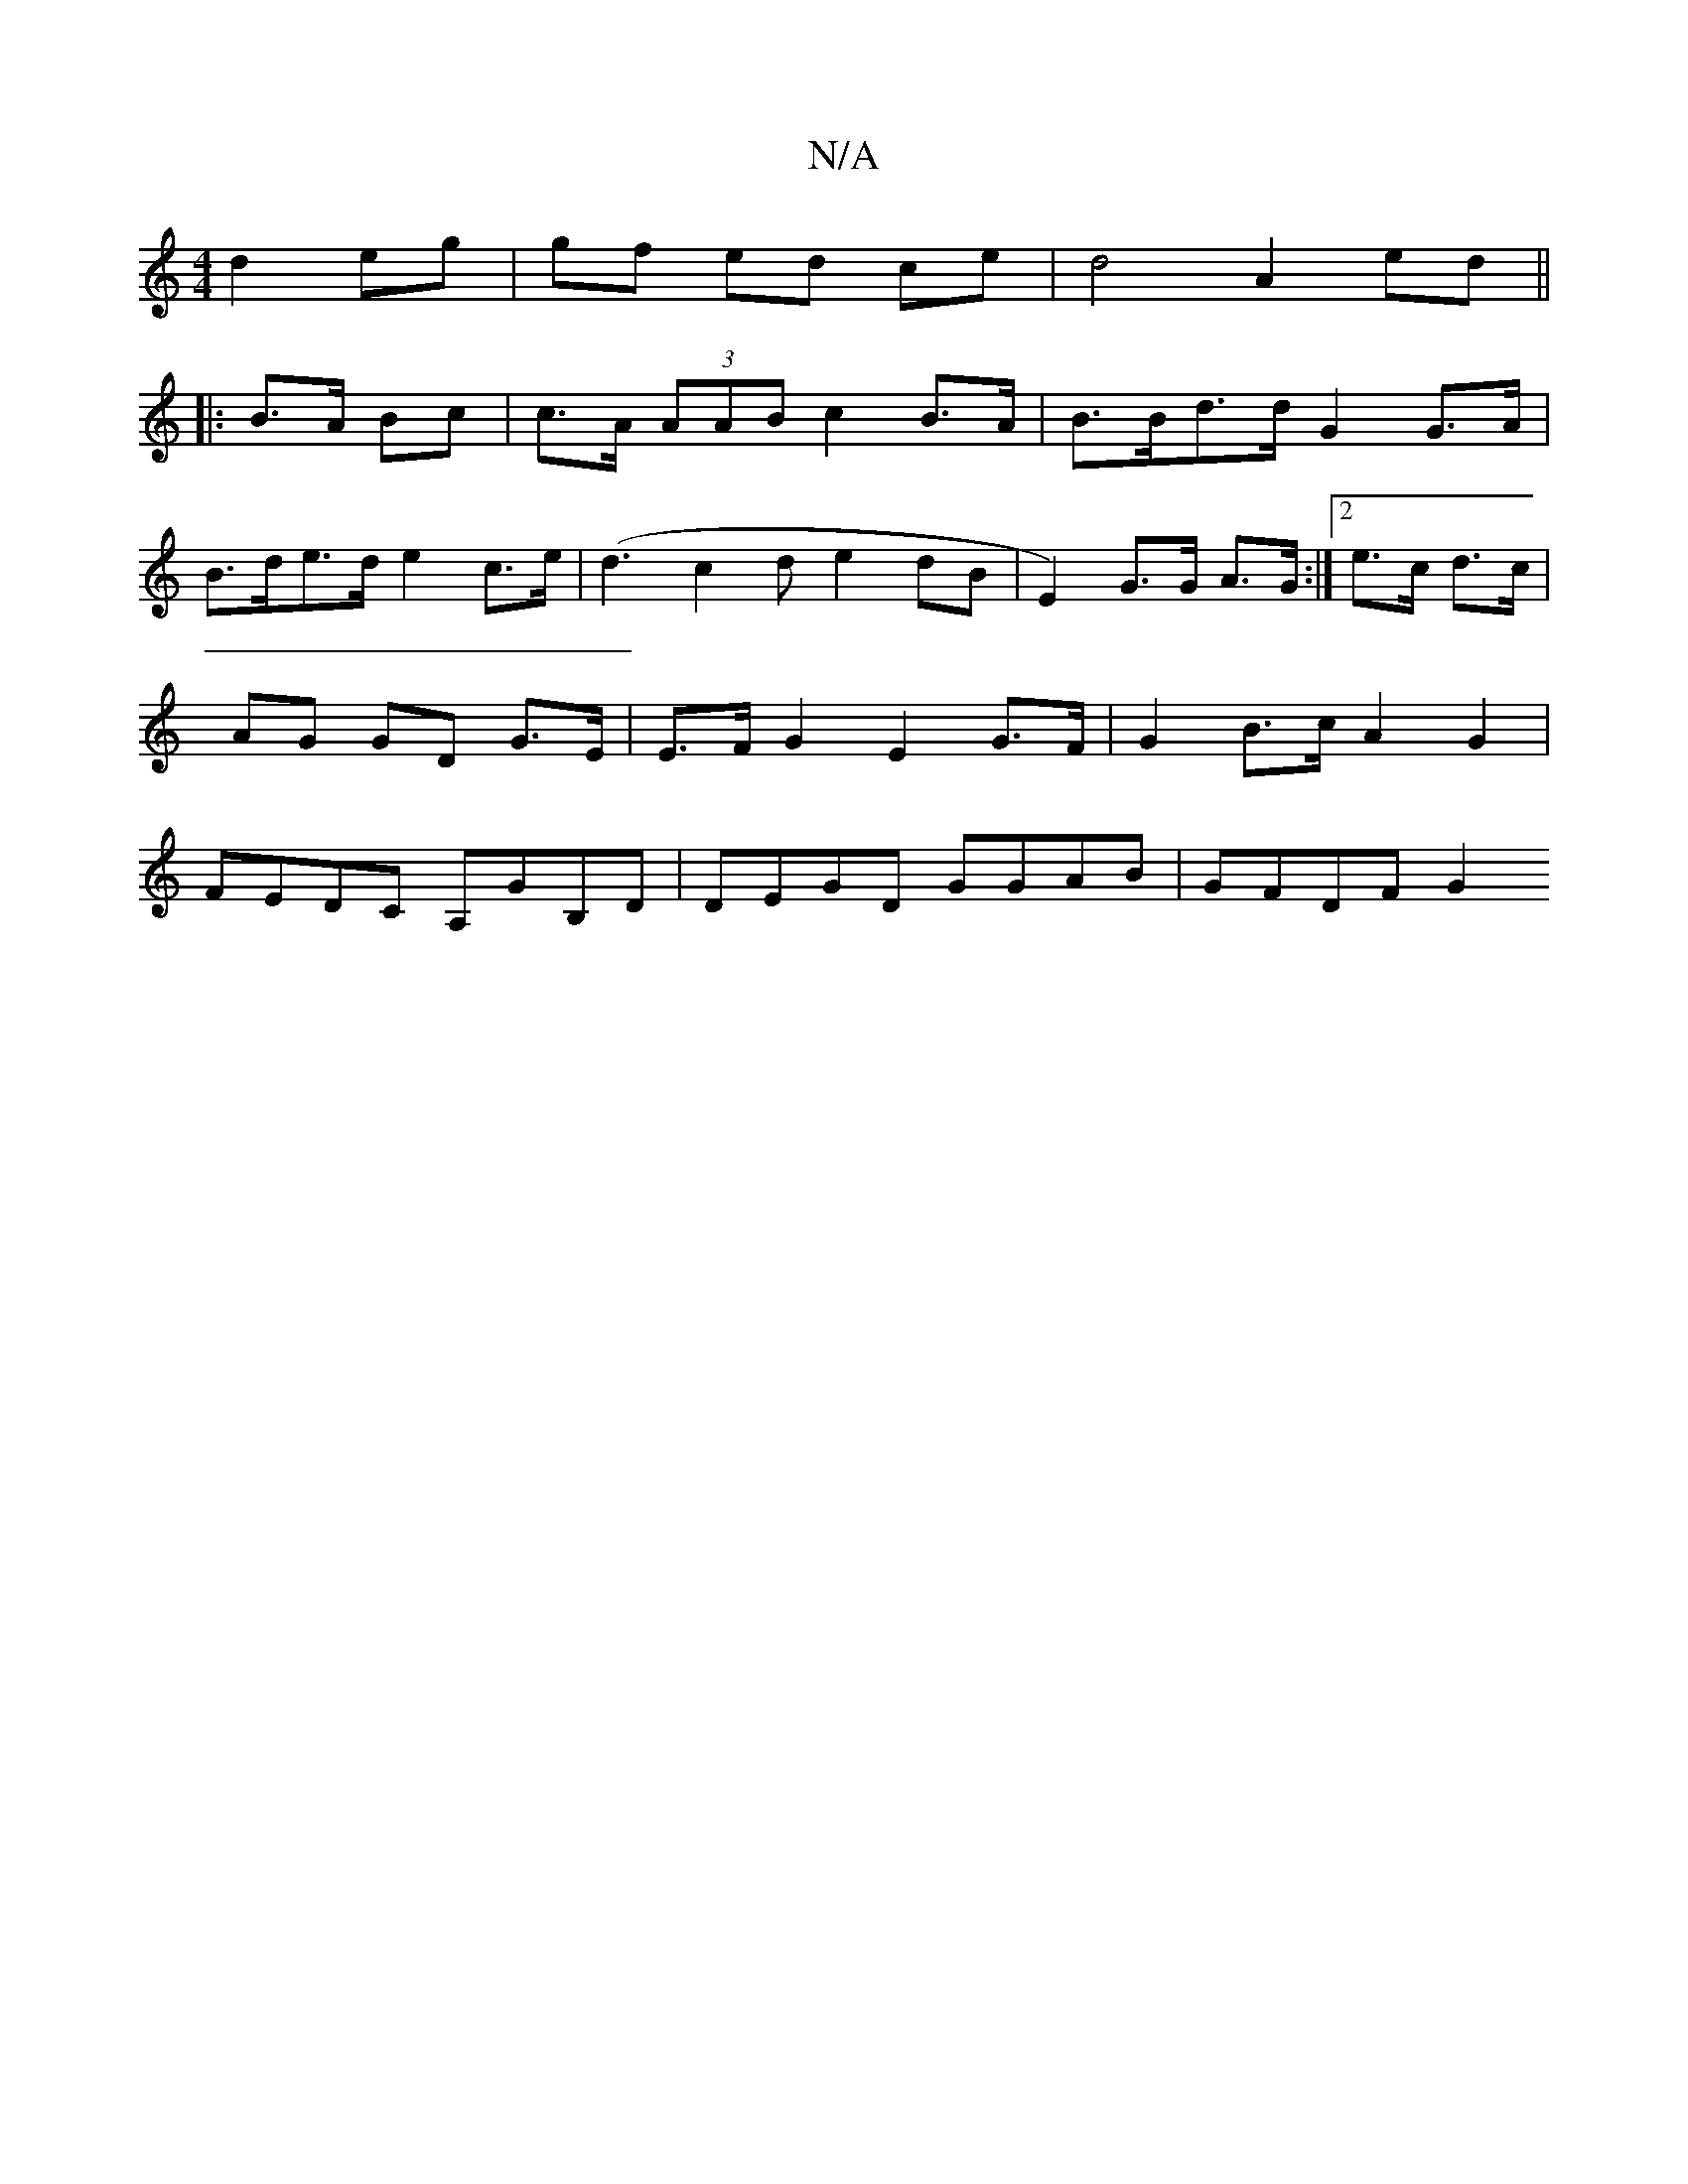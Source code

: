 X:1
T:N/A
M:4/4
R:N/A
K:Cmajor
2d2 eg|gf ed ce|d4 A2 ed||
|:B>A Bc| c>A (3AAB c2 B>A | B>Bd>d G2 G>A |
B>de>d e2 c>e | (d3c2d e2dB|E2)G>G A>G:|2 e>c d>c | AG GD G>E | E>F G2 E2 G>F | G2 B>c A2 G2 | FEDC A,GB,D | DEGD GGAB | GFDF G2